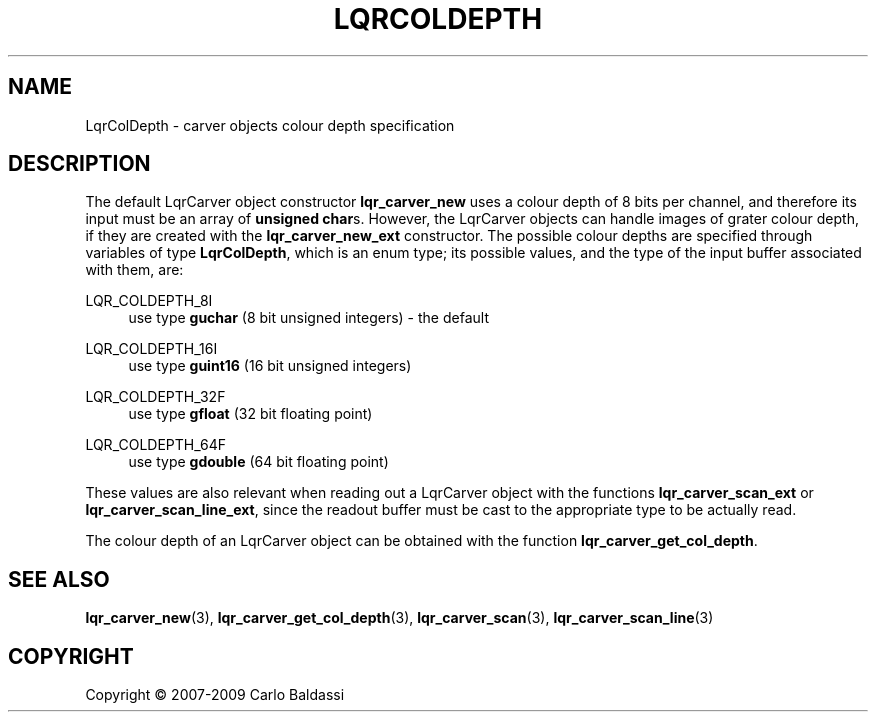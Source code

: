 .\"     Title: \fBLqrColDepth\fR
.\"    Author: Carlo Baldassi
.\" Generator: DocBook XSL Stylesheets v1.73.2 <http://docbook.sf.net/>
.\"      Date: 10 Maj 2009
.\"    Manual: LqR library API reference
.\"    Source: LqR library 0.4.0 API (3:0:3)
.\"
.TH "\FBLQRCOLDEPTH\FR" "3" "10 Maj 2009" "LqR library 0.4.0 API (3:0:3)" "LqR library API reference"
.\" disable hyphenation
.nh
.\" disable justification (adjust text to left margin only)
.ad l
.SH "NAME"
LqrColDepth \- carver objects colour depth specification
.SH "DESCRIPTION"
.PP
The default
LqrCarver
object constructor
\fBlqr_carver_new\fR
uses a colour depth of 8 bits per channel, and therefore its input must be an array of
\fBunsigned char\fRs\&. However, the
LqrCarver
objects can handle images of grater colour depth, if they are created with the
\fBlqr_carver_new_ext\fR
constructor\&. The possible colour depths are specified through variables of type
\fBLqrColDepth\fR, which is an enum type; its possible values, and the type of the input buffer associated with them, are:
.PP
LQR_COLDEPTH_8I
.RS 4
use type
\fBguchar\fR
(8 bit unsigned integers) \- the default
.RE
.PP
LQR_COLDEPTH_16I
.RS 4
use type
\fBguint16\fR
(16 bit unsigned integers)
.RE
.PP
LQR_COLDEPTH_32F
.RS 4
use type
\fBgfloat\fR
(32 bit floating point)
.RE
.PP
LQR_COLDEPTH_64F
.RS 4
use type
\fBgdouble\fR
(64 bit floating point)
.RE
.PP
These values are also relevant when reading out a
LqrCarver
object with the functions
\fBlqr_carver_scan_ext\fR
or
\fBlqr_carver_scan_line_ext\fR, since the readout buffer must be cast to the appropriate type to be actually read\&.
.PP
The colour depth of an
LqrCarver
object can be obtained with the function
\fBlqr_carver_get_col_depth\fR\&.
.SH "SEE ALSO"
.PP

\fBlqr_carver_new\fR(3), \fBlqr_carver_get_col_depth\fR(3), \fBlqr_carver_scan\fR(3), \fBlqr_carver_scan_line\fR(3)
.SH "COPYRIGHT"
Copyright \(co 2007-2009 Carlo Baldassi
.br
